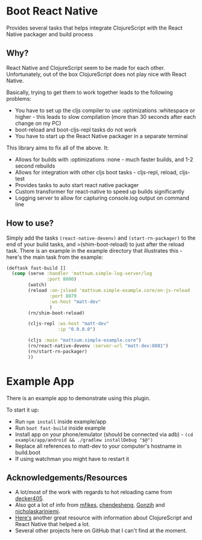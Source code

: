 * Boot React Native
Provides several tasks that helps integrate ClojureScript with the React Native packager and build process
** Why?
React Native and ClojureScript seem to be made for each other. Unfortunately, out of the box ClojureScript does not play nice with React Native.

Basically, trying to get them to work together leads to the following problems:
 * You have to set up the cljs compiler to use :optimizations :whitespace or higher - this leads to slow compilation (more than 30 seconds after each change on my PC)
 * boot-reload and boot-cljs-repl tasks do not work
 * You have to start up the React Native packager in a separate terminal

This library aims to fix all of the above. It:
 * Allows for builds with :optimizations :none - much faster builds, and 1-2 second rebuilds
 * Allows for integration with other cljs boot tasks - cljs-repl, reload, cljs-test
 * Provides tasks to auto start react native packager
 * Custom transformer for react-native to speed up builds significantly
 * Logging server to allow for capturing console.log output on command line
** How to use?
Simply add the tasks =(react-native-devenv)= and =(start-rn-packager)= to the end of your build tasks, and =(shim-boot-reload) to just after the reload task. There is an example in the example directory that illustrates this - here's the main task from the example:

#+BEGIN_SRC clojure
(deftask fast-build []
  (comp (serve :handler 'mattsum.simple-log-server/log
               :port 8000)
        (watch)
        (reload :on-jsload 'mattsum.simple-example.core/on-js-reload
                :port 8079
                :ws-host "matt-dev"
                )
        (rn/shim-boot-reload)

        (cljs-repl :ws-host "matt-dev"
                   :ip "0.0.0.0")

        (cljs :main "mattsum.simple-example.core")
        (rn/react-native-devenv :server-url "matt-dev:8081")
        (rn/start-rn-packager)
        ))
#+END_SRC

* Example App
There is an example app to demonstrate using this plugin.

To start it up:
    * Run =npm install= inside example/app
    * Run =boot fast-build= inside example
    * Install app on your phone/emulator (should be connected via adb) - =(cd example/app/android && ./gradlew installDebug "$@")=
    * Replace all references to matt-dev to your computer's hostname in build.boot
    * If using watchman you might have to restart it

** Acknowledgements/Resources
    * A lot/most of the work with regards to hot reloading came from [[https://github.com/decker405/figwheel-react-native][decker405]].
    * Also got a lot of info from [[https://github.com/mfikes/reagent-react-native/][mfikes]], [[https://github.com/chendesheng/ReagentNativeDemo][chendesheng]], [[https://github.com/Gonzih/reagent-native][Gonzih]] and [[https://github.com/nicholaskariniemi/ReactNativeCljs][nicholaskariniemi]].
    * [[http://cljsrn.org/][Here's]] another great resource with information about ClojureScript and React Native that helped a lot.
    * Several other projects here on GitHub that I can't find at the moment.
